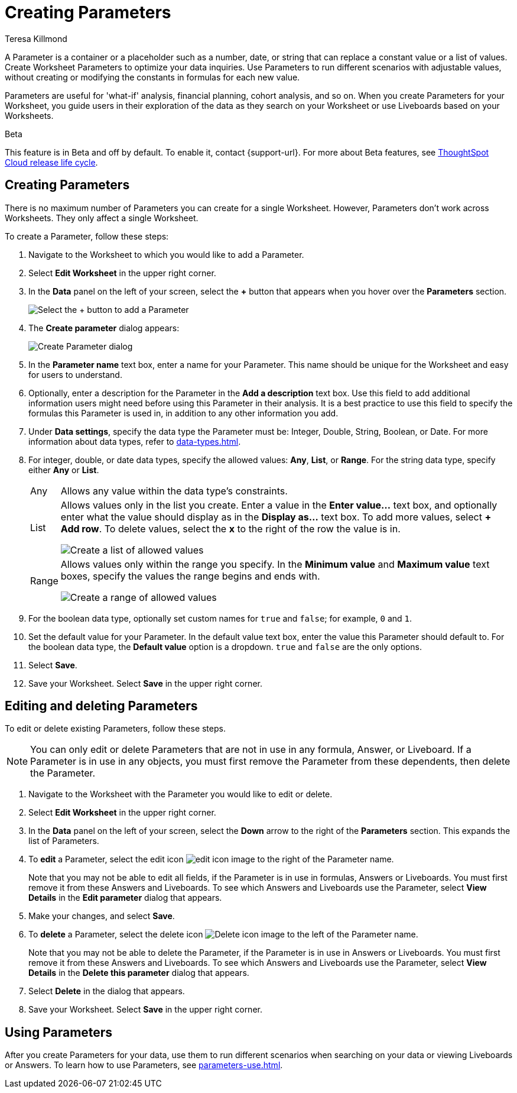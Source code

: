 = Creating Parameters
:experimental:
:last_updated: 1/9/2023
:author: Teresa Killmond
:linkattrs:
:page-layout: default-cloud
:description: Create Worksheet Parameters to optimize your data inquiries.

A Parameter is a container or a placeholder such as a number, date, or string that can replace a constant value or a list of values. Create Worksheet Parameters to optimize your data inquiries. Use Parameters to run different scenarios with adjustable values, without creating or modifying the constants in formulas for each new value.

Parameters are useful for 'what-if' analysis, financial planning, cohort analysis, and so on. When you create Parameters for your Worksheet, you guide users in their exploration of the data as they search on your Worksheet or use Liveboards based on your Worksheets.

.[.badge.badge-beta]#Beta#
****
This feature is in Beta and off by default. To enable it, contact {support-url}. For more about Beta features, see xref:release-lifecycle.adoc#beta[ThoughtSpot Cloud release life cycle].
****

== Creating Parameters
There is no maximum number of Parameters you can create for a single Worksheet. However, Parameters don't work across Worksheets. They only affect a single Worksheet.

To create a Parameter, follow these steps:

. Navigate to the Worksheet to which you would like to add a Parameter.
. Select *Edit Worksheet* in the upper right corner.
. In the *Data* panel on the left of your screen, select the *+* button that appears when you hover over the *Parameters* section.
+
image:parameter-add.png[Select the + button to add a Parameter]
. The *Create parameter* dialog appears:
+
image::parameter-create.png[Create Parameter dialog]
. In the *Parameter name* text box, enter a name for your Parameter. This name should be unique for the Worksheet and easy for users to understand.
. Optionally, enter a description for the Parameter in the *Add a description* text box. Use this field to add additional information users might need before using this Parameter in their analysis. It is a best practice to use this field to specify the formulas this Parameter is used in, in addition to any other information you add.
. Under *Data settings*, specify the data type the Parameter must be: Integer, Double, String, Boolean, or Date. For more information about data types, refer to xref:data-types.adoc[].
. For integer, double, or date data types, specify the allowed values: *Any*, *List*, or *Range*. For the string data type, specify either *Any* or *List*.
+
[horizontal]
Any::
Allows any value within the data type's constraints.
List:: Allows values only in the list you create. Enter a value in the *Enter value...* text box, and optionally enter what the value should display as in the *Display as...* text box. To add more values, select *+ Add row*. To delete values, select the *x* to the right of the row the value is in.
+
image::parameter-list.png[Create a list of allowed values]
Range:: Allows values only within the range you specify. In the *Minimum value* and *Maximum value* text boxes, specify the values the range begins and ends with.
+
image::parameter-range.png[Create a range of allowed values]
. For the boolean data type, optionally set custom names for `true` and `false`; for example, `0` and `1`.
. Set the default value for your Parameter. In the default value text box, enter the value this Parameter should default to. For the boolean data type, the *Default value* option is a dropdown.  `true` and `false` are the only options.
. Select *Save*.
. Save your Worksheet. Select *Save* in the upper right corner.

== Editing and deleting Parameters

To edit or delete existing Parameters, follow these steps.

NOTE: You can only edit or delete Parameters that are not in use in any formula, Answer, or Liveboard. If a Parameter is in use in any objects, you must first remove the Parameter from these dependents, then delete the Parameter.

. Navigate to the Worksheet with the Parameter you would like to edit or delete.
. Select *Edit Worksheet* in the upper right corner.
. In the *Data* panel on the left of your screen, select the *Down* arrow to the right of the *Parameters* section. This expands the list of Parameters.
. To *edit* a Parameter, select the edit icon image:icon-edit-10px.png[edit icon image] to the right of the Parameter name.
+
Note that you may not be able to edit all fields, if the Parameter is in use in formulas, Answers or Liveboards. You must first remove it from these Answers and Liveboards. To see which Answers and Liveboards use the Parameter, select *View Details* in the *Edit parameter* dialog that appears.
. Make your changes, and select *Save*.
. To *delete* a Parameter, select the delete icon image:icon-delete-10px.png[Delete icon image] to the left of the Parameter name.
+
Note that you may not be able to delete the Parameter, if the Parameter is in use in Answers or Liveboards. You must first remove it from these Answers and Liveboards. To see which Answers and Liveboards use the Parameter, select *View Details* in the *Delete this parameter* dialog that appears.
. Select *Delete* in the dialog that appears.
. Save your Worksheet. Select *Save* in the upper right corner.

== Using Parameters

After you create Parameters for your data, use them to run different scenarios when searching on your data or viewing Liveboards or Answers. To learn how to use Parameters, see xref:parameters-use.adoc[].
